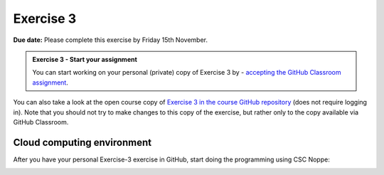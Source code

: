 Exercise 3
==========

**Due date:** Please complete this exercise by Friday 15th November.

.. admonition:: Exercise 3 - Start your assignment

    You can start working on your personal (private) copy of Exercise 3 by
    - `accepting the GitHub Classroom assignment <https://classroom.github.com/a/Q9pqeGD5>`__.

You can also take a look at the open course copy of `Exercise 3 in the course GitHub repository <https://github.com/IntroSDA-2024/Exercise-3>`__ (does not require logging in).
Note that you should not try to make changes to this copy of the exercise, but rather only to the copy available via GitHub Classroom.

Cloud computing environment
---------------------------

After you have your personal Exercise-3 exercise in GitHub, start doing the programming using CSC Noppe:

.. image:: https://img.shields.io/badge/launch-CSC%20notebook-blue.svg
   :target: https://noppe.csc.fi
